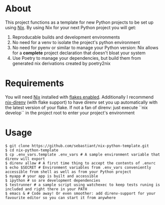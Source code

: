 * About
This project functions as a template for new Python projects to be set up using [[https://nixos.org][Nix]]. By using Nix for your next Python project you will get:
1. Reproducable builds and development environments
2. No need for a venv to isolate the project's python environment
3. No need for pyenv or similar to manage your Python version: Nix allows for a *complete* project declaration that doesn't bloat your system
4. Use Poetry to manage your dependencies, but build them from generated nix derivations created by poetry2nix
* Requirements
You will need [[https://nixos.org][Nix]] installed with [[https://nixos.wiki/wiki/Flakes][flakes enabled]]. Additionally I recommend [[https://github.com/nix-community/nix-direnv][nix-direnv]] (with flake support) to have direnv set you up automatically with the latest version of your flake. If not a fan of direnv: just execute ``nix develop`` in the project root to enter your project's environment
* Usage
#+begin_src shell
  $ git clone https://github.com/sebastiant/nix-python-template.git
  $ cd nix-python-template
  $ cp .env_vars.template .env_vars # A sample environment variable that direnv will export
  $ direnv allow # A first time thing to accept the contents of .envrc
  $ echo $SECRET # Environment variables from .env_vars conveniently accessible from shell as well as from your Python project
  $ myapp # your app is built and accessible
  $ ipython # so are development dependencies
  $ testrunner # a sample script using watchexec to keep tests runing is included and right there in your PATH
  $ emacs & # Code away! Or even smoother: add direnv-support for your favourite editor so you can start it from anywhere
#+end_src
